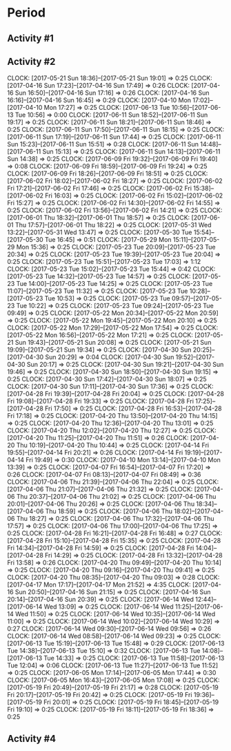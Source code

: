 * Period
** Activity #1
   :LOGBOOK:
   CLOCK: [2017-06-11 Sun 21:24]--[2017-06-11 Sun 21:45] =>  0:21
   CLOCK: [2017-06-11 Sun 21:02]--[2017-06-11 Sun 21:11] =>  0:09
   CLOCK: [2017-06-11 Sun 19:39]--[2017-06-11 Sun 20:04] =>  0:25
   CLOCK: [2017-06-10 Sat 19:04]--[2017-06-10 Sat 19:29] =>  0:25
   CLOCK: [2017-06-10 Sat 18:30]--[2017-06-10 Sat 18:55] =>  0:25
   CLOCK: [2017-06-10 Sat 17:12]--[2017-06-10 Sat 17:50] =>  0:38
   CLOCK: [2017-06-10 Sat 16:14]--[2017-06-10 Sat 16:39] =>  0:25
   CLOCK: [2017-06-10 Sat 15:33]--[2017-06-10 Sat 16:06] =>  0:33
   CLOCK: [2017-06-10 Sat 14:30]--[2017-06-10 Sat 15:04] =>  0:34
   CLOCK: [2017-06-10 Sat 13:56]--[2017-06-10 Sat 14:22] =>  0:26
   CLOCK: [2017-06-08 Thu 10:44]--[2017-06-08 Thu 11:09] =>  0:25
   CLOCK: [2017-06-08 Thu 10:13]--[2017-06-08 Thu 10:38] =>  0:25
   CLOCK: [2017-06-01 Thu 17:25]--[2017-06-01 Thu 17:50] =>  0:25
   CLOCK: [2017-06-01 Thu 16:55]--[2017-06-01 Thu 17:20] =>  0:25
   CLOCK: [2017-06-01 Thu 14:56]--[2017-06-01 Thu 15:21] =>  0:25
   CLOCK: [2017-06-01 Thu 14:11]--[2017-06-01 Thu 14:36] =>  0:25
   CLOCK: [2017-06-01 Thu 13:32]--[2017-06-01 Thu 14:06] =>  0:34
   CLOCK: [2017-06-01 Thu 12:58]--[2017-06-01 Thu 13:23] =>  0:25
   CLOCK: [2017-06-01 Thu 12:07]--[2017-06-01 Thu 12:32] =>  0:25
   CLOCK: [2017-06-01 Thu 11:34]--[2017-06-01 Thu 12:00] =>  0:26
   CLOCK: [2017-06-01 Thu 11:03]--[2017-06-01 Thu 11:28] =>  0:25
   CLOCK: [2017-06-01 Thu 10:33]--[2017-06-01 Thu 10:58] =>  0:25
   CLOCK: [2017-05-26 Fri 19:00]--[2017-05-26 Fri 19:25] =>  0:25
   CLOCK: [2017-05-26 Fri 18:27]--[2017-05-26 Fri 18:52] =>  0:25
   CLOCK: [2017-05-25 Thu 15:42]--[2017-05-25 Thu 16:07] =>  0:25
   CLOCK: [2017-05-25 Thu 15:06]--[2017-05-25 Thu 15:31] =>  0:25
   CLOCK: [2017-05-25 Thu 14:35]--[2017-05-25 Thu 15:00] =>  0:25
   CLOCK: [2017-05-25 Thu 14:04]--[2017-05-25 Thu 14:29] =>  0:25
   CLOCK: [2017-05-25 Thu 12:31]--[2017-05-25 Thu 12:56] =>  0:25
   CLOCK: [2017-05-25 Thu 11:53]--[2017-05-25 Thu 12:18] =>  0:25
   CLOCK: [2017-05-18 Thu 14:48]--[2017-05-18 Thu 15:13] =>  0:25
   CLOCK: [2017-05-18 Thu 14:16]--[2017-05-18 Thu 14:41] =>  0:25
   CLOCK: [2017-05-18 Thu 13:41]--[2017-05-18 Thu 14:06] =>  0:25
   CLOCK: [2017-05-18 Thu 13:10]--[2017-05-18 Thu 13:35] =>  0:25
   CLOCK: [2017-05-18 Thu 11:53]--[2017-05-18 Thu 12:18] =>  0:25
   CLOCK: [2017-05-18 Thu 11:22]--[2017-05-18 Thu 11:47] =>  0:25
   CLOCK: [2017-05-18 Thu 10:51]--[2017-05-18 Thu 11:16] =>  0:25
   CLOCK: [2017-05-18 Thu 10:20]--[2017-05-18 Thu 10:45] =>  0:25
   CLOCK: [2017-05-11 Thu 14:58]--[2017-05-11 Thu 15:23] =>  0:25
   CLOCK: [2017-05-11 Thu 14:21]--[2017-05-11 Thu 14:46] =>  0:25
   CLOCK: [2017-05-11 Thu 13:49]--[2017-05-11 Thu 14:14] =>  0:25
   CLOCK: [2017-05-11 Thu 13:19]--[2017-05-11 Thu 13:44] =>  0:25
   CLOCK: [2017-05-05 Fri 17:03]--[2017-05-05 Fri 17:28] =>  0:25
   CLOCK: [2017-05-05 Fri 16:29]--[2017-05-05 Fri 16:54] =>  0:25
   CLOCK: [2017-05-05 Fri 15:47]--[2017-05-05 Fri 16:12] =>  0:25
   CLOCK: [2017-05-05 Fri 15:08]--[2017-05-05 Fri 15:33] =>  0:25
   CLOCK: [2017-05-05 Fri 14:36]--[2017-05-05 Fri 15:01] =>  0:25
   CLOCK: [2017-05-05 Fri 14:36]--[2017-05-05 Fri 14:36] =>  0:00
   CLOCK: [2017-05-05 Fri 13:57]--[2017-05-05 Fri 14:22] =>  0:25
   CLOCK: [2017-05-04 Thu 17:51]--[2017-05-04 Thu 18:17] =>  0:26
   CLOCK: [2017-05-04 Thu 17:20]--[2017-05-04 Thu 17:45] =>  0:25
   CLOCK: [2017-05-04 Thu 16:50]--[2017-05-04 Thu 17:15] =>  0:25
   CLOCK: [2017-05-04 Thu 15:53]--[2017-05-04 Thu 16:18] =>  0:25
   CLOCK: [2017-05-04 Thu 15:20]--[2017-05-04 Thu 15:45] =>  0:25
   CLOCK: [2017-05-04 Thu 14:50]--[2017-05-04 Thu 15:15] =>  0:25
   CLOCK: [2017-05-04 Thu 14:15]--[2017-05-04 Thu 14:40] =>  0:25
   CLOCK: [2017-04-29 Sat 22:02]--[2017-04-29 Sat 22:08] =>  0:06
   CLOCK: [2017-04-29 Sat 21:31]--[2017-04-29 Sat 21:56] =>  0:25
   CLOCK: [2017-04-29 Sat 20:57]--[2017-04-29 Sat 21:22] =>  0:25
   CLOCK: [2017-04-29 Sat 20:27]--[2017-04-29 Sat 20:52] =>  0:25
   CLOCK: [2017-04-29 Sat 14:45]--[2017-04-29 Sat 14:57] =>  0:12
   CLOCK: [2017-04-29 Sat 14:15]--[2017-04-29 Sat 14:40] =>  0:25
   CLOCK: [2017-04-29 Sat 13:33]--[2017-04-29 Sat 14:00] =>  0:27
   CLOCK: [2017-04-29 Sat 13:03]--[2017-04-29 Sat 13:28] =>  0:25
   CLOCK: [2017-04-14 Fri 17:18]--[2017-04-14 Fri 17:43] =>  0:25
   CLOCK: [2017-04-14 Fri 16:45]--[2017-04-14 Fri 17:10] =>  0:25
   CLOCK: [2017-04-14 Fri 16:14]--[2017-04-14 Fri 16:39] =>  0:25
   CLOCK: [2017-04-14 Fri 15:14]--[2017-04-14 Fri 15:18] =>  0:04
   CLOCK: [2017-04-14 Fri 14:22]--[2017-04-14 Fri 14:47] =>  0:25
   CLOCK: [2017-04-12 Wed 13:05]--[2017-04-12 Wed 13:30] =>  0:25
   CLOCK: [2017-04-09 Sun 12:54]--[2017-04-09 Sun 13:15] =>  0:21
   CLOCK: [2017-04-07 Fri 15:05]--[2017-04-07 Fri 15:30] =>  0:25
   CLOCK: [2017-04-07 Fri 14:27]--[2017-04-07 Fri 14:52] =>  0:25
   CLOCK: [2017-04-07 Fri 13:19]--[2017-04-07 Fri 13:46] =>  0:27
   CLOCK: [2017-04-07 Fri 12:23]--[2017-04-07 Fri 12:49] =>  0:26
   CLOCK: [2017-04-07 Fri 11:50]--[2017-04-07 Fri 12:15] =>  0:25
   CLOCK: [2017-04-07 Fri 11:14]--[2017-04-07 Fri 11:42] =>  0:28
   CLOCK: [2017-04-07 Fri 09:59]--[2017-04-07 Fri 10:24] =>  0:25
   CLOCK: [2017-04-07 Fri 09:29]--[2017-04-07 Fri 09:54] =>  0:25
   CLOCK: [2017-04-07 Fri 08:54]--[2017-04-07 Fri 09:23] =>  0:29
   CLOCK: [2017-04-06 Thu 13:40]--[2017-04-06 Thu 14:05] =>  0:25
   CLOCK: [2017-04-06 Thu 12:26]--[2017-04-06 Thu 12:54] =>  0:28
   CLOCK: [2017-04-06 Thu 11:46]--[2017-04-06 Thu 12:11] =>  0:25
   CLOCK: [2017-04-06 Thu 11:12]--[2017-04-06 Thu 11:37] =>  0:25
   CLOCK: [2017-04-06 Thu 10:38]--[2017-04-06 Thu 11:03] =>  0:25
   CLOCK: [2017-04-05 Wed 17:07]--[2017-04-05 Wed 17:32] =>  0:25
   CLOCK: [2017-06-14 Wed 21:54]--[2017-06-14 Wed 22:19] =>  0:25
   CLOCK: [2017-06-14 Wed 21:19]--[2017-06-14 Wed 21:48] =>  0:29
   CLOCK: [2017-06-14 Wed 20:45]--[2017-06-14 Wed 21:12] =>  0:27
   CLOCK: [2017-06-14 Wed 20:14]--[2017-06-14 Wed 20:39] =>  0:25
   CLOCK: [2017-06-14 Wed 19:18]--[2017-06-14 Wed 19:43] =>  0:25
   CLOCK: [2017-06-14 Wed 18:09]--[2017-06-14 Wed 18:34] =>  0:25
   CLOCK: [2017-06-14 Wed 17:37]--[2017-06-14 Wed 18:03] =>  0:26
   CLOCK: [2017-06-13 Tue 17:40]--[2017-06-13 Tue 18:26] =>  0:46
   CLOCK: [2017-06-13 Tue 16:48]--[2017-06-13 Tue 17:17] =>  0:29
   CLOCK: [2017-06-13 Tue 15:53]--[2017-06-13 Tue 16:18] =>  0:25
   CLOCK: [2017-06-13 Tue 10:09]--[2017-06-13 Tue 10:34] =>  0:25
   CLOCK: [2017-06-13 Tue 09:36]--[2017-06-13 Tue 10:01] =>  0:25
   CLOCK: [2017-06-13 Tue 09:06]--[2017-06-13 Tue 09:31] =>  0:25
   CLOCK: [2017-06-13 Tue 08:35]--[2017-06-13 Tue 09:00] =>  0:25
   CLOCK: [2017-06-12 Mon 12:49]--[2017-06-12 Mon 13:25] =>  0:36
   CLOCK: [2017-06-11 Sun 13:26]--[2017-06-11 Sun 13:51] =>  0:25
   CLOCK: [2017-06-11 Sun 12:08]--[2017-06-11 Sun 12:33] =>  0:25
   CLOCK: [2017-06-11 Sun 11:35]--[2017-06-11 Sun 12:00] =>  0:25
   CLOCK: [2017-06-11 Sun 11:05]--[2017-06-11 Sun 11:30] =>  0:25
   CLOCK: [2017-06-11 Sun 10:23]--[2017-06-11 Sun 10:49] =>  0:26
   CLOCK: [2017-06-11 Sun 09:33]--[2017-06-11 Sun 09:58] =>  0:25
   CLOCK: [2017-06-07 Wed 13:31]--[2017-06-07 Wed 13:58] =>  0:27
   CLOCK: [2017-06-04 Sun 09:47]--[2017-06-04 Sun 10:12] =>  0:25
   CLOCK: [2017-06-03 Sat 17:21]--[2017-06-03 Sat 17:46] =>  0:25
   CLOCK: [2017-06-03 Sat 16:00]--[2017-06-03 Sat 16:25] =>  0:25
   CLOCK: [2017-06-03 Sat 15:22]--[2017-06-03 Sat 15:47] =>  0:25
   CLOCK: [2017-06-03 Sat 14:52]--[2017-06-03 Sat 15:17] =>  0:25
   CLOCK: [2017-05-29 Mon 13:04]--[2017-05-29 Mon 13:10] =>  0:06
   CLOCK: [2017-05-29 Mon 11:20]--[2017-05-29 Mon 11:45] =>  0:25
   CLOCK: [2017-05-29 Mon 10:49]--[2017-05-29 Mon 11:14] =>  0:25
   CLOCK: [2017-05-29 Mon 10:15]--[2017-05-29 Mon 10:40] =>  0:25
   CLOCK: [2017-05-29 Mon 09:44]--[2017-05-29 Mon 10:09] =>  0:25
   CLOCK: [2017-05-28 Sun 13:38]--[2017-05-28 Sun 14:03] =>  0:25
   CLOCK: [2017-05-28 Sun 13:08]--[2017-05-28 Sun 13:33] =>  0:25
   CLOCK: [2017-05-28 Sun 12:34]--[2017-05-28 Sun 12:59] =>  0:25
   CLOCK: [2017-05-27 Sat 17:25]--[2017-05-27 Sat 17:50] =>  0:25
   CLOCK: [2017-05-27 Sat 15:36]--[2017-05-27 Sat 16:13] =>  0:37
   CLOCK: [2017-05-27 Sat 13:29]--[2017-05-27 Sat 13:54] =>  0:25
   CLOCK: [2017-05-26 Fri 20:11]--[2017-05-26 Fri 20:36] =>  0:25
   CLOCK: [2017-05-24 Wed 22:49]--[2017-05-24 Wed 22:56] =>  0:07
   CLOCK: [2017-05-24 Wed 22:19]--[2017-05-24 Wed 22:44] =>  0:25
   CLOCK: [2017-05-24 Wed 21:38]--[2017-05-24 Wed 22:03] =>  0:25
   CLOCK: [2017-05-21 Sun 21:00]--[2017-05-21 Sun 21:25] =>  0:25
   CLOCK: [2017-05-21 Sun 20:29]--[2017-05-21 Sun 20:54] =>  0:25
   CLOCK: [2017-05-19 Fri 16:43]--[2017-05-19 Fri 17:08] =>  0:25
   CLOCK: [2017-05-19 Fri 15:59]--[2017-05-19 Fri 16:24] =>  0:25
   CLOCK: [2017-05-18 Thu 19:27]--[2017-05-18 Thu 19:52] =>  0:25
   CLOCK: [2017-05-18 Thu 18:57]--[2017-05-18 Thu 19:22] =>  0:25
   CLOCK: [2017-05-18 Thu 17:55]--[2017-05-18 Thu 18:20] =>  0:25
   CLOCK: [2017-05-18 Thu 17:21]--[2017-05-18 Thu 17:46] =>  0:25
   CLOCK: [2017-05-18 Thu 16:49]--[2017-05-18 Thu 17:15] =>  0:26
   CLOCK: [2017-05-18 Thu 15:42]--[2017-05-18 Thu 16:07] =>  0:25
   CLOCK: [2017-05-15 Mon 17:31]--[2017-05-15 Mon 21:42] =>  4:11
   CLOCK: [2017-05-15 Mon 17:01]--[2017-05-15 Mon 17:26] =>  0:25
   CLOCK: [2017-05-14 Sun 10:15]--[2017-05-14 Sun 10:40] =>  0:25
   CLOCK: [2017-05-13 Sat 11:25]--[2017-05-13 Sat 11:50] =>  0:25
   CLOCK: [2017-05-13 Sat 10:47]--[2017-05-13 Sat 11:12] =>  0:25
   CLOCK: [2017-05-12 Fri 17:13]--[2017-05-12 Fri 17:40] =>  0:27
   CLOCK: [2017-05-12 Fri 16:35]--[2017-05-12 Fri 17:00] =>  0:25
   CLOCK: [2017-05-12 Fri 16:03]--[2017-05-12 Fri 16:28] =>  0:25
   CLOCK: [2017-05-12 Fri 15:29]--[2017-05-12 Fri 15:54] =>  0:25
   CLOCK: [2017-05-07 Sun 18:50]--[2017-05-07 Sun 19:08] =>  0:18
   CLOCK: [2017-05-07 Sun 18:08]--[2017-05-07 Sun 18:33] =>  0:25
   CLOCK: [2017-05-07 Sun 17:38]--[2017-05-07 Sun 18:03] =>  0:25
   CLOCK: [2017-05-07 Sun 17:03]--[2017-05-07 Sun 17:28] =>  0:25
   CLOCK: [2017-05-07 Sun 15:39]--[2017-05-07 Sun 16:08] =>  0:29
   CLOCK: [2017-05-07 Sun 15:09]--[2017-05-07 Sun 15:34] =>  0:25
   CLOCK: [2017-05-07 Sun 14:12]--[2017-05-07 Sun 14:55] =>  0:43
   CLOCK: [2017-05-07 Sun 13:35]--[2017-05-07 Sun 14:01] =>  0:26
   CLOCK: [2017-05-07 Sun 12:04]--[2017-05-07 Sun 12:30] =>  0:26
   CLOCK: [2017-05-07 Sun 11:29]--[2017-05-07 Sun 11:54] =>  0:25
   CLOCK: [2017-05-07 Sun 10:55]--[2017-05-07 Sun 11:20] =>  0:25
   CLOCK: [2017-05-07 Sun 10:23]--[2017-05-07 Sun 10:48] =>  0:25
   CLOCK: [2017-05-05 Fri 20:48]--[2017-05-05 Fri 21:13] =>  0:25
   CLOCK: [2017-05-05 Fri 20:18]--[2017-05-05 Fri 20:43] =>  0:25
   CLOCK: [2017-05-05 Fri 18:06]--[2017-05-05 Fri 18:31] =>  0:25
   CLOCK: [2017-05-05 Fri 17:34]--[2017-05-05 Fri 17:59] =>  0:25
   CLOCK: [2017-04-30 Sun 16:39]--[2017-04-30 Sun 17:04] =>  0:25
   CLOCK: [2017-04-30 Sun 16:09]--[2017-04-30 Sun 16:34] =>  0:25
   CLOCK: [2017-04-30 Sun 11:19]--[2017-04-30 Sun 11:44] =>  0:25
   CLOCK: [2017-04-30 Sun 10:41]--[2017-04-30 Sun 11:06] =>  0:25
   CLOCK: [2017-04-23 Sun 17:53]--[2017-04-23 Sun 18:18] =>  0:25
   CLOCK: [2017-04-23 Sun 17:22]--[2017-04-23 Sun 17:47] =>  0:25
   CLOCK: [2017-04-23 Sun 16:02]--[2017-04-23 Sun 16:27] =>  0:25
   CLOCK: [2017-04-23 Sun 15:26]--[2017-04-23 Sun 15:51] =>  0:25
   CLOCK: [2017-04-15 Sat 11:18]--[2017-04-15 Sat 11:43] =>  0:25
   CLOCK: [2017-04-15 Sat 10:44]--[2017-04-15 Sat 11:09] =>  0:25
   CLOCK: [2017-04-15 Sat 10:13]--[2017-04-15 Sat 10:38] =>  0:25
   CLOCK: [2017-04-15 Sat 09:42]--[2017-04-15 Sat 10:07] =>  0:25
   CLOCK: [2017-04-14 Fri 20:29]--[2017-04-14 Fri 20:54] =>  0:25
   CLOCK: [2017-04-09 Sun 12:18]--[2017-04-09 Sun 12:43] =>  0:25
   CLOCK: [2017-04-09 Sun 11:47]--[2017-04-09 Sun 12:12] =>  0:25
   CLOCK: [2017-04-06 Thu 15:19]--[2017-04-06 Thu 15:44] =>  0:25
   CLOCK: [2017-04-06 Thu 14:48]--[2017-04-06 Thu 15:13] =>  0:25
   CLOCK: [2017-04-06 Thu 14:11]--[2017-04-06 Thu 14:36] =>  0:25
   :END:
** Activity #2
   CLOCK: [2017-05-21 Sun 18:36]--[2017-05-21 Sun 19:01] =>  0:25
   CLOCK: [2017-04-16 Sun 17:23]--[2017-04-16 Sun 17:49] =>  0:26
   CLOCK: [2017-04-16 Sun 16:50]--[2017-04-16 Sun 17:16] =>  0:26
   CLOCK: [2017-04-16 Sun 16:16]--[2017-04-16 Sun 16:45] =>  0:29
   CLOCK: [2017-04-10 Mon 17:02]--[2017-04-10 Mon 17:27] =>  0:25
   CLOCK: [2017-06-13 Tue 10:56]--[2017-06-13 Tue 10:56] =>  0:00
   CLOCK: [2017-06-11 Sun 18:52]--[2017-06-11 Sun 19:17] =>  0:25
   CLOCK: [2017-06-11 Sun 18:21]--[2017-06-11 Sun 18:46] =>  0:25
   CLOCK: [2017-06-11 Sun 17:50]--[2017-06-11 Sun 18:15] =>  0:25
   CLOCK: [2017-06-11 Sun 17:19]--[2017-06-11 Sun 17:44] =>  0:25
   CLOCK: [2017-06-11 Sun 15:23]--[2017-06-11 Sun 15:51] =>  0:28
   CLOCK: [2017-06-11 Sun 14:48]--[2017-06-11 Sun 15:13] =>  0:25
   CLOCK: [2017-06-11 Sun 14:13]--[2017-06-11 Sun 14:38] =>  0:25
   CLOCK: [2017-06-09 Fri 19:32]--[2017-06-09 Fri 19:40] =>  0:08
   CLOCK: [2017-06-09 Fri 18:59]--[2017-06-09 Fri 19:24] =>  0:25
   CLOCK: [2017-06-09 Fri 18:26]--[2017-06-09 Fri 18:51] =>  0:25
   CLOCK: [2017-06-02 Fri 18:02]--[2017-06-02 Fri 18:27] =>  0:25
   CLOCK: [2017-06-02 Fri 17:21]--[2017-06-02 Fri 17:46] =>  0:25
   CLOCK: [2017-06-02 Fri 15:38]--[2017-06-02 Fri 16:03] =>  0:25
   CLOCK: [2017-06-02 Fri 15:02]--[2017-06-02 Fri 15:27] =>  0:25
   CLOCK: [2017-06-02 Fri 14:30]--[2017-06-02 Fri 14:55] =>  0:25
   CLOCK: [2017-06-02 Fri 13:56]--[2017-06-02 Fri 14:21] =>  0:25
   CLOCK: [2017-06-01 Thu 18:32]--[2017-06-01 Thu 18:57] =>  0:25
   CLOCK: [2017-06-01 Thu 17:57]--[2017-06-01 Thu 18:22] =>  0:25
   CLOCK: [2017-05-31 Wed 13:22]--[2017-05-31 Wed 13:47] =>  0:25
   CLOCK: [2017-05-30 Tue 15:54]--[2017-05-30 Tue 16:45] =>  0:51
   CLOCK: [2017-05-29 Mon 15:11]--[2017-05-29 Mon 15:36] =>  0:25
   CLOCK: [2017-05-23 Tue 20:09]--[2017-05-23 Tue 20:34] =>  0:25
   CLOCK: [2017-05-23 Tue 19:39]--[2017-05-23 Tue 20:04] =>  0:25
   CLOCK: [2017-05-23 Tue 15:51]--[2017-05-23 Tue 17:03] =>  1:12
   CLOCK: [2017-05-23 Tue 15:02]--[2017-05-23 Tue 15:44] =>  0:42
   CLOCK: [2017-05-23 Tue 14:32]--[2017-05-23 Tue 14:57] =>  0:25
   CLOCK: [2017-05-23 Tue 14:00]--[2017-05-23 Tue 14:25] =>  0:25
   CLOCK: [2017-05-23 Tue 11:07]--[2017-05-23 Tue 11:32] =>  0:25
   CLOCK: [2017-05-23 Tue 10:28]--[2017-05-23 Tue 10:53] =>  0:25
   CLOCK: [2017-05-23 Tue 09:57]--[2017-05-23 Tue 10:22] =>  0:25
   CLOCK: [2017-05-23 Tue 09:24]--[2017-05-23 Tue 09:49] =>  0:25
   CLOCK: [2017-05-22 Mon 20:34]--[2017-05-22 Mon 20:59] =>  0:25
   CLOCK: [2017-05-22 Mon 19:45]--[2017-05-22 Mon 20:10] =>  0:25
   CLOCK: [2017-05-22 Mon 17:29]--[2017-05-22 Mon 17:54] =>  0:25
   CLOCK: [2017-05-22 Mon 16:56]--[2017-05-22 Mon 17:21] =>  0:25
   CLOCK: [2017-05-21 Sun 19:43]--[2017-05-21 Sun 20:08] =>  0:25
   CLOCK: [2017-05-21 Sun 19:09]--[2017-05-21 Sun 19:34] =>  0:25
   CLOCK: [2017-04-30 Sun 20:25]--[2017-04-30 Sun 20:29] =>  0:04
   CLOCK: [2017-04-30 Sun 19:52]--[2017-04-30 Sun 20:17] =>  0:25
   CLOCK: [2017-04-30 Sun 19:21]--[2017-04-30 Sun 19:46] =>  0:25
   CLOCK: [2017-04-30 Sun 18:50]--[2017-04-30 Sun 19:15] =>  0:25
   CLOCK: [2017-04-30 Sun 17:42]--[2017-04-30 Sun 18:07] =>  0:25
   CLOCK: [2017-04-30 Sun 17:11]--[2017-04-30 Sun 17:36] =>  0:25
   CLOCK: [2017-04-28 Fri 19:39]--[2017-04-28 Fri 20:04] =>  0:25
   CLOCK: [2017-04-28 Fri 19:08]--[2017-04-28 Fri 19:33] =>  0:25
   CLOCK: [2017-04-28 Fri 17:25]--[2017-04-28 Fri 17:50] =>  0:25
   CLOCK: [2017-04-28 Fri 16:53]--[2017-04-28 Fri 17:18] =>  0:25
   CLOCK: [2017-04-20 Thu 13:50]--[2017-04-20 Thu 14:15] =>  0:25
   CLOCK: [2017-04-20 Thu 12:36]--[2017-04-20 Thu 13:01] =>  0:25
   CLOCK: [2017-04-20 Thu 12:02]--[2017-04-20 Thu 12:27] =>  0:25
   CLOCK: [2017-04-20 Thu 11:25]--[2017-04-20 Thu 11:51] =>  0:26
   CLOCK: [2017-04-20 Thu 10:19]--[2017-04-20 Thu 10:44] =>  0:25
   CLOCK: [2017-04-14 Fri 19:55]--[2017-04-14 Fri 20:21] =>  0:26
   CLOCK: [2017-04-14 Fri 19:19]--[2017-04-14 Fri 19:49] =>  0:30
   CLOCK: [2017-04-10 Mon 13:14]--[2017-04-10 Mon 13:39] =>  0:25
   CLOCK: [2017-04-07 Fri 16:54]--[2017-04-07 Fri 17:20] =>  0:26
   CLOCK: [2017-04-07 Fri 08:13]--[2017-04-07 Fri 08:49] =>  0:36
   CLOCK: [2017-04-06 Thu 21:39]--[2017-04-06 Thu 22:04] =>  0:25
   CLOCK: [2017-04-06 Thu 21:07]--[2017-04-06 Thu 21:32] =>  0:25
   CLOCK: [2017-04-06 Thu 20:37]--[2017-04-06 Thu 21:02] =>  0:25
   CLOCK: [2017-04-06 Thu 20:01]--[2017-04-06 Thu 20:26] =>  0:25
   CLOCK: [2017-04-06 Thu 18:34]--[2017-04-06 Thu 18:59] =>  0:25
   CLOCK: [2017-04-06 Thu 18:02]--[2017-04-06 Thu 18:27] =>  0:25
   CLOCK: [2017-04-06 Thu 17:32]--[2017-04-06 Thu 17:57] =>  0:25
   CLOCK: [2017-04-06 Thu 17:00]--[2017-04-06 Thu 17:25] =>  0:25
   CLOCK: [2017-04-28 Fri 16:21]--[2017-04-28 Fri 16:48] =>  0:27
   CLOCK: [2017-04-28 Fri 15:10]--[2017-04-28 Fri 15:35] =>  0:25
   CLOCK: [2017-04-28 Fri 14:34]--[2017-04-28 Fri 14:59] =>  0:25
   CLOCK: [2017-04-28 Fri 14:04]--[2017-04-28 Fri 14:29] =>  0:25
   CLOCK: [2017-04-28 Fri 13:32]--[2017-04-28 Fri 13:58] =>  0:26
   CLOCK: [2017-04-20 Thu 09:49]--[2017-04-20 Thu 10:14] =>  0:25
   CLOCK: [2017-04-20 Thu 09:16]--[2017-04-20 Thu 09:41] =>  0:25
   CLOCK: [2017-04-20 Thu 08:35]--[2017-04-20 Thu 09:03] =>  0:28
   CLOCK: [2017-04-17 Mon 17:17]--[2017-04-17 Mon 21:52] =>  4:35
   CLOCK: [2017-04-16 Sun 20:50]--[2017-04-16 Sun 21:15] =>  0:25
   CLOCK: [2017-04-16 Sun 20:14]--[2017-04-16 Sun 20:39] =>  0:25
    CLOCK: [2017-06-14 Wed 12:44]--[2017-06-14 Wed 13:09] =>  0:25
    CLOCK: [2017-06-14 Wed 11:25]--[2017-06-14 Wed 11:50] =>  0:25
    CLOCK: [2017-06-14 Wed 10:35]--[2017-06-14 Wed 11:00] =>  0:25
    CLOCK: [2017-06-14 Wed 10:02]--[2017-06-14 Wed 10:29] =>  0:27
    CLOCK: [2017-06-14 Wed 09:30]--[2017-06-14 Wed 09:56] =>  0:26
    CLOCK: [2017-06-14 Wed 08:58]--[2017-06-14 Wed 09:23] =>  0:25
    CLOCK: [2017-06-13 Tue 15:19]--[2017-06-13 Tue 15:48] =>  0:29
    CLOCK: [2017-06-13 Tue 14:38]--[2017-06-13 Tue 15:10] =>  0:32
    CLOCK: [2017-06-13 Tue 14:08]--[2017-06-13 Tue 14:33] =>  0:25
    CLOCK: [2017-06-13 Tue 11:58]--[2017-06-13 Tue 12:04] =>  0:06
    CLOCK: [2017-06-13 Tue 11:27]--[2017-06-13 Tue 11:52] =>  0:25
    CLOCK: [2017-06-05 Mon 17:14]--[2017-06-05 Mon 17:44] =>  0:30
    CLOCK: [2017-06-05 Mon 16:43]--[2017-06-05 Mon 17:08] =>  0:25
    CLOCK: [2017-05-19 Fri 20:49]--[2017-05-19 Fri 21:17] =>  0:28
    CLOCK: [2017-05-19 Fri 20:17]--[2017-05-19 Fri 20:42] =>  0:25
    CLOCK: [2017-05-19 Fri 19:36]--[2017-05-19 Fri 20:01] =>  0:25
    CLOCK: [2017-05-19 Fri 18:45]--[2017-05-19 Fri 19:10] =>  0:25
    CLOCK: [2017-05-19 Fri 18:11]--[2017-05-19 Fri 18:36] =>  0:25
    :END:
** Activity #3
   :LOGBOOK:
   CLOCK: [2017-04-04 Tue 21:34]--[2017-04-04 Tue 21:59] =>  0:25
   CLOCK: [2017-04-04 Tue 21:03]--[2017-04-04 Tue 21:28] =>  0:25
   CLOCK: [2017-04-04 Tue 20:33]--[2017-04-04 Tue 20:58] =>  0:25
   CLOCK: [2017-04-04 Tue 19:54]--[2017-04-04 Tue 20:19] =>  0:25
   CLOCK: [2017-04-04 Tue 18:33]--[2017-04-04 Tue 18:58] =>  0:25
   CLOCK: [2017-04-04 Tue 18:01]--[2017-04-04 Tue 18:26] =>  0:25
   CLOCK: [2017-04-04 Tue 17:08]--[2017-04-04 Tue 17:33] =>  0:25
   CLOCK: [2017-04-04 Tue 16:35]--[2017-04-04 Tue 17:00] =>  0:25
   CLOCK: [2017-04-04 Tue 16:03]--[2017-04-04 Tue 16:28] =>  0:25
   CLOCK: [2017-04-04 Tue 15:32]--[2017-04-04 Tue 15:57] =>  0:25
   CLOCK: [2017-06-12 Mon 17:17]--[2017-06-12 Mon 17:42] =>  0:25
   CLOCK: [2017-06-12 Mon 16:45]--[2017-06-12 Mon 17:10] =>  0:25
   CLOCK: [2017-06-12 Mon 16:32]--[2017-06-12 Mon 16:32] =>  0:00
   CLOCK: [2017-06-06 Tue 18:11]--[2017-06-06 Tue 18:43] =>  0:32
   CLOCK: [2017-06-06 Tue 17:00]--[2017-06-06 Tue 17:28] =>  0:28
   CLOCK: [2017-06-06 Tue 14:53]--[2017-06-06 Tue 15:18] =>  0:25
   CLOCK: [2017-06-06 Tue 14:09]--[2017-06-06 Tue 14:34] =>  0:25
   CLOCK: [2017-06-02 Fri 19:04]--[2017-06-02 Fri 19:29] =>  0:25
   CLOCK: [2017-06-02 Fri 18:34]--[2017-06-02 Fri 18:59] =>  0:25
   CLOCK: [2017-05-29 Mon 14:27]--[2017-05-29 Mon 14:52] =>  0:25
   CLOCK: [2017-05-29 Mon 13:54]--[2017-05-29 Mon 14:19] =>  0:25
   CLOCK: [2017-05-29 Mon 13:11]--[2017-05-29 Mon 13:36] =>  0:25
   CLOCK: [2017-05-24 Wed 16:55]--[2017-05-24 Wed 17:20] =>  0:25
   CLOCK: [2017-05-24 Wed 16:25]--[2017-05-24 Wed 16:50] =>  0:25
   CLOCK: [2017-05-23 Tue 21:11]--[2017-05-23 Tue 21:36] =>  0:25
   CLOCK: [2017-05-23 Tue 20:40]--[2017-05-23 Tue 21:05] =>  0:25
   CLOCK: [2017-05-19 Fri 21:25]--[2017-05-19 Fri 21:50] =>  0:25
   CLOCK: [2017-05-16 Tue 14:01]--[2017-05-16 Tue 14:26] =>  0:25
   CLOCK: [2017-05-03 Wed 13:14]--[2017-05-03 Wed 13:14] =>  0:00
   CLOCK: [2017-04-26 Wed 17:25]--[2017-04-26 Wed 17:45] =>  0:20
   CLOCK: [2017-04-26 Wed 16:55]--[2017-04-26 Wed 17:20] =>  0:25
   CLOCK: [2017-04-25 Tue 15:48]--[2017-04-25 Tue 15:49] =>  0:01
   CLOCK: [2017-04-25 Tue 15:08]--[2017-04-25 Tue 15:33] =>  0:25
   CLOCK: [2017-04-24 Mon 17:06]--[2017-04-24 Mon 17:31] =>  0:25
   CLOCK: [2017-04-20 Thu 16:19]--[2017-04-20 Thu 16:44] =>  0:25
   CLOCK: [2017-04-20 Thu 15:46]--[2017-04-20 Thu 16:11] =>  0:25
   CLOCK: [2017-04-20 Thu 14:35]--[2017-04-20 Thu 15:00] =>  0:25
   CLOCK: [2017-04-19 Wed 17:26]--[2017-04-19 Wed 17:47] =>  0:21
   CLOCK: [2017-04-19 Wed 16:49]--[2017-04-19 Wed 17:21] =>  0:32
   CLOCK: [2017-04-18 Tue 19:46]--[2017-04-18 Tue 20:12] =>  0:26
   CLOCK: [2017-06-09 Fri 18:17]--[2017-06-09 Fri 18:26] =>  0:09
   CLOCK: [2017-06-09 Fri 17:02]--[2017-06-09 Fri 17:27] =>  0:25
   CLOCK: [2017-06-09 Fri 16:29]--[2017-06-09 Fri 16:54] =>  0:25
   CLOCK: [2017-06-08 Thu 19:59]--[2017-06-08 Thu 20:26] =>  0:27
   CLOCK: [2017-06-08 Thu 19:29]--[2017-06-08 Thu 19:54] =>  0:25
   CLOCK: [2017-06-08 Thu 15:26]--[2017-06-08 Thu 15:51] =>  0:25
   CLOCK: [2017-06-08 Thu 14:53]--[2017-06-08 Thu 15:18] =>  0:25
   CLOCK: [2017-06-08 Thu 14:12]--[2017-06-08 Thu 14:40] =>  0:28
   CLOCK: [2017-06-08 Thu 11:53]--[2017-06-08 Thu 12:18] =>  0:25
   CLOCK: [2017-06-08 Thu 11:19]--[2017-06-08 Thu 11:44] =>  0:25
   CLOCK: [2017-06-04 Sun 17:33]--[2017-06-04 Sun 17:58] =>  0:25
   CLOCK: [2017-06-04 Sun 17:00]--[2017-06-04 Sun 17:25] =>  0:25
   CLOCK: [2017-06-04 Sun 16:30]--[2017-06-04 Sun 16:55] =>  0:25
   CLOCK: [2017-06-04 Sun 15:16]--[2017-06-04 Sun 15:41] =>  0:25
   CLOCK: [2017-06-04 Sun 14:42]--[2017-06-04 Sun 15:07] =>  0:25
   CLOCK: [2017-06-04 Sun 14:03]--[2017-06-04 Sun 14:28] =>  0:25
   CLOCK: [2017-06-04 Sun 13:33]--[2017-06-04 Sun 13:58] =>  0:25
   CLOCK: [2017-06-04 Sun 12:54]--[2017-06-04 Sun 13:19] =>  0:25
   CLOCK: [2017-06-04 Sun 12:19]--[2017-06-04 Sun 12:46] =>  0:27
   CLOCK: [2017-06-04 Sun 11:30]--[2017-06-04 Sun 11:55] =>  0:25
   CLOCK: [2017-06-04 Sun 11:00]--[2017-06-04 Sun 11:25] =>  0:25
   CLOCK: [2017-06-04 Sun 10:30]--[2017-06-04 Sun 10:55] =>  0:25
   CLOCK: [2017-05-31 Wed 17:29]--[2017-05-31 Wed 17:36] =>  0:07
   CLOCK: [2017-05-31 Wed 16:56]--[2017-05-31 Wed 17:21] =>  0:25
   CLOCK: [2017-05-21 Sun 18:06]--[2017-05-21 Sun 18:31] =>  0:25
   CLOCK: [2017-05-21 Sun 17:17]--[2017-05-21 Sun 17:42] =>  0:25
   CLOCK: [2017-05-21 Sun 16:44]--[2017-05-21 Sun 17:09] =>  0:25
   CLOCK: [2017-05-21 Sun 16:08]--[2017-05-21 Sun 16:33] =>  0:25
   CLOCK: [2017-05-21 Sun 15:36]--[2017-05-21 Sun 16:02] =>  0:26
   CLOCK: [2017-05-21 Sun 14:33]--[2017-05-21 Sun 14:58] =>  0:25
   CLOCK: [2017-05-21 Sun 14:01]--[2017-05-21 Sun 14:26] =>  0:25
   CLOCK: [2017-05-21 Sun 13:26]--[2017-05-21 Sun 13:51] =>  0:25
   CLOCK: [2017-05-21 Sun 12:53]--[2017-05-21 Sun 13:18] =>  0:25
   CLOCK: [2017-05-20 Sat 13:57]--[2017-05-20 Sat 14:25] =>  0:28
   CLOCK: [2017-05-20 Sat 13:04]--[2017-05-20 Sat 13:29] =>  0:25
   CLOCK: [2017-05-16 Tue 15:08]--[2017-05-16 Tue 15:33] =>  0:25
   CLOCK: [2017-05-16 Tue 14:36]--[2017-05-16 Tue 15:02] =>  0:26
   CLOCK: [2017-05-15 Mon 22:27]--[2017-05-15 Mon 22:54] =>  0:27
   CLOCK: [2017-05-14 Sun 21:23]--[2017-05-14 Sun 21:48] =>  0:25
   CLOCK: [2017-05-14 Sun 20:47]--[2017-05-14 Sun 21:16] =>  0:29
   CLOCK: [2017-05-14 Sun 20:16]--[2017-05-14 Sun 20:41] =>  0:25
   CLOCK: [2017-05-14 Sun 18:17]--[2017-05-14 Sun 18:42] =>  0:25
   CLOCK: [2017-05-14 Sun 17:07]--[2017-05-14 Sun 17:32] =>  0:25
   CLOCK: [2017-05-14 Sun 16:33]--[2017-05-14 Sun 16:58] =>  0:25
   CLOCK: [2017-05-14 Sun 16:02]--[2017-05-14 Sun 16:27] =>  0:25
   CLOCK: [2017-05-14 Sun 15:29]--[2017-05-14 Sun 15:54] =>  0:25
   CLOCK: [2017-05-14 Sun 11:58]--[2017-05-14 Sun 12:24] =>  0:26
   CLOCK: [2017-05-14 Sun 11:28]--[2017-05-14 Sun 11:53] =>  0:25
   CLOCK: [2017-05-14 Sun 10:51]--[2017-05-14 Sun 11:16] =>  0:25
   CLOCK: [2017-05-03 Wed 17:24]--[2017-05-03 Wed 17:28] =>  0:04
   CLOCK: [2017-05-03 Wed 16:50]--[2017-05-03 Wed 17:15] =>  0:25
   CLOCK: [2017-05-02 Tue 21:25]--[2017-05-02 Tue 21:50] =>  0:25
   CLOCK: [2017-05-02 Tue 20:54]--[2017-05-02 Tue 21:19] =>  0:25
   CLOCK: [2017-05-02 Tue 20:13]--[2017-05-02 Tue 20:38] =>  0:25
   CLOCK: [2017-04-27 Thu 17:28]--[2017-04-27 Thu 17:53] =>  0:25
   CLOCK: [2017-04-27 Thu 16:58]--[2017-04-27 Thu 17:23] =>  0:25
   CLOCK: [2017-04-27 Thu 16:26]--[2017-04-27 Thu 16:51] =>  0:25
   CLOCK: [2017-04-27 Thu 15:55]--[2017-04-27 Thu 16:20] =>  0:25
   CLOCK: [2017-04-27 Thu 15:15]--[2017-04-27 Thu 15:15] =>  0:00
   CLOCK: [2017-04-27 Thu 12:10]--[2017-04-27 Thu 12:35] =>  0:25
   CLOCK: [2017-04-27 Thu 11:38]--[2017-04-27 Thu 12:03] =>  0:25
   CLOCK: [2017-04-27 Thu 11:07]--[2017-04-27 Thu 11:32] =>  0:25
   CLOCK: [2017-04-27 Thu 10:33]--[2017-04-27 Thu 10:35] =>  0:02
   CLOCK: [2017-04-25 Tue 16:55]--[2017-04-25 Tue 17:20] =>  0:25
   CLOCK: [2017-04-25 Tue 16:21]--[2017-04-25 Tue 16:46] =>  0:25
   CLOCK: [2017-04-21 Fri 20:03]--[2017-04-21 Fri 20:28] =>  0:25
   CLOCK: [2017-04-21 Fri 19:33]--[2017-04-21 Fri 19:58] =>  0:25
   CLOCK: [2017-04-21 Fri 18:59]--[2017-04-21 Fri 19:24] =>  0:25
   CLOCK: [2017-04-21 Fri 17:53]--[2017-04-21 Fri 18:18] =>  0:25
   CLOCK: [2017-04-21 Fri 17:22]--[2017-04-21 Fri 17:47] =>  0:25
   CLOCK: [2017-04-21 Fri 16:51]--[2017-04-21 Fri 17:16] =>  0:25
   CLOCK: [2017-04-21 Fri 15:39]--[2017-04-21 Fri 16:04] =>  0:25
   CLOCK: [2017-04-16 Sun 19:43]--[2017-04-16 Sun 20:08] =>  0:25
   CLOCK: [2017-04-16 Sun 18:45]--[2017-04-16 Sun 19:10] =>  0:25
   CLOCK: [2017-04-16 Sun 17:57]--[2017-04-16 Sun 18:22] =>  0:25
   CLOCK: [2017-04-09 Sun 15:18]--[2017-04-09 Sun 15:43] =>  0:25
   CLOCK: [2017-04-09 Sun 14:13]--[2017-04-09 Sun 14:38] =>  0:25
   CLOCK: [2017-04-09 Sun 13:15]--[2017-04-09 Sun 13:40] =>  0:25
   CLOCK: [2017-04-07 Fri 22:38]--[2017-04-07 Fri 22:41] =>  0:03
   CLOCK: [2017-04-07 Fri 22:04]--[2017-04-07 Fri 22:29] =>  0:25
   CLOCK: [2017-04-07 Fri 21:31]--[2017-04-07 Fri 21:56] =>  0:25
   CLOCK: [2017-04-07 Fri 20:54]--[2017-04-07 Fri 21:24] =>  0:30
   :END:
** Activity #4
   :LOGBOOK:
   CLOCK: [2017-05-16 Tue 17:38]--[2017-05-16 Tue 18:06] =>  0:28
   CLOCK: [2017-05-16 Tue 15:41]--[2017-05-16 Tue 16:06] =>  0:25
   :END: